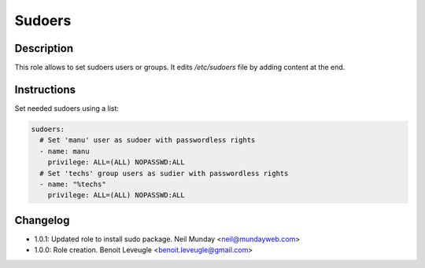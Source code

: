Sudoers
-------

Description
^^^^^^^^^^^

This role allows to set sudoers users or groups. It edits */etc/sudoers* file by
adding content at the end.

Instructions
^^^^^^^^^^^^

Set needed sudoers using a list:

.. code-block:: yaml

  sudoers:
    # Set 'manu' user as sudoer with passwordless rights
    - name: manu
      privilege: ALL=(ALL) NOPASSWD:ALL
    # Set 'techs' group users as sudier with passwordless rights
    - name: "%techs"
      privilege: ALL=(ALL) NOPASSWD:ALL

Changelog
^^^^^^^^^

* 1.0.1: Updated role to install sudo package. Neil Munday <neil@mundayweb.com>
* 1.0.0: Role creation. Benoit Leveugle <benoit.leveugle@gmail.com>
